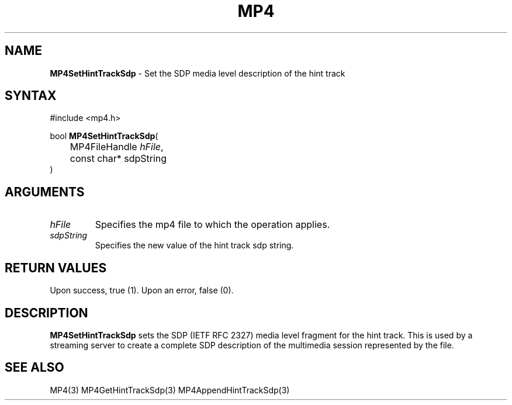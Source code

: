 .TH "MP4" "3" "Version 0.9" "Cisco Systems Inc." "MP4 File Format Library"
.SH "NAME"
.LP 
\fBMP4SetHintTrackSdp\fR \- Set the SDP media level description of the hint track
.SH "SYNTAX"
.LP 
#include <mp4.h>
.LP 
bool \fBMP4SetHintTrackSdp\fR(
.br 
	MP4FileHandle \fIhFile\fP,
.br 
	const char* sdpString
.br 
)
.SH "ARGUMENTS"
.LP 
.TP 
\fIhFile\fP
Specifies the mp4 file to which the operation applies.
.TP 
\fIsdpString\fP
Specifies the new value of the hint track sdp string.
.SH "RETURN VALUES"
.LP 
Upon success, true (1). Upon an error, false (0).
.SH "DESCRIPTION"
.LP 
\fBMP4SetHintTrackSdp\fR sets the SDP (IETF RFC 2327) media level fragment for the hint track. This is used by a streaming server to create a complete SDP description of the multimedia session represented by the file.

.SH "SEE ALSO"
.LP 
MP4(3) MP4GetHintTrackSdp(3) MP4AppendHintTrackSdp(3)
